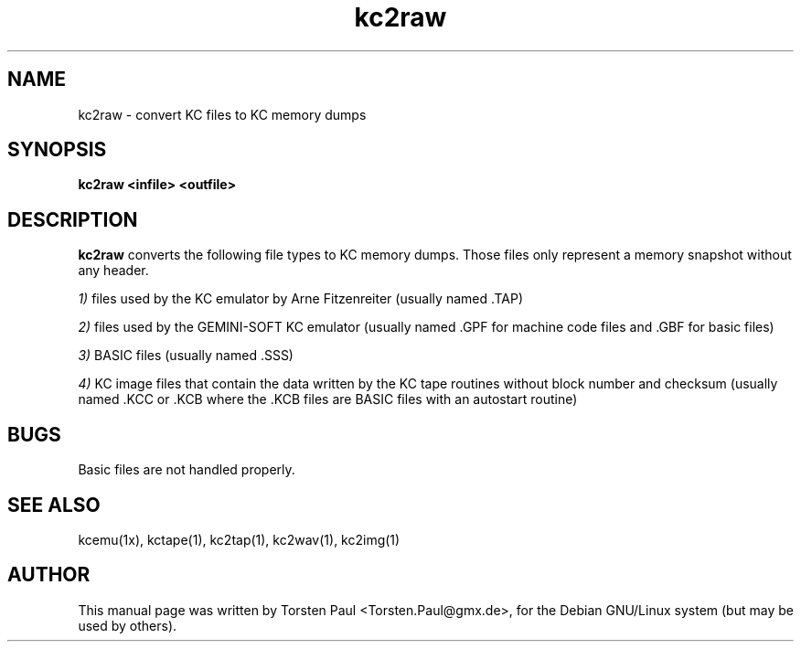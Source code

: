 .TH kc2raw 1

.SH NAME
kc2raw \- convert KC files to KC memory dumps

.SH SYNOPSIS
.B kc2raw <infile> <outfile>
.br

.SH DESCRIPTION
.B kc2raw
converts the following file types to KC memory dumps. Those
files only represent a memory snapshot without any header.

.LP
.IR 1)
files used by the KC emulator by Arne Fitzenreiter (usually
named .TAP)
.LP
.IR 2)
files used by the GEMINI-SOFT KC emulator (usually named .GPF
for machine code files and .GBF for basic files)
.LP
.IR 3)
BASIC files (usually named .SSS)
.LP
.IR 4)
KC image files that contain the data written by the KC tape routines
without block number and checksum (usually named .KCC or .KCB
where the .KCB files are BASIC files with an autostart routine)

.SH BUGS
Basic files are not handled properly.

.SH SEE ALSO
kcemu(1x), kctape(1), kc2tap(1), kc2wav(1), kc2img(1)

.SH AUTHOR
This manual page was written by Torsten Paul <Torsten.Paul@gmx.de>,
for the Debian GNU/Linux system (but may be used by others).
